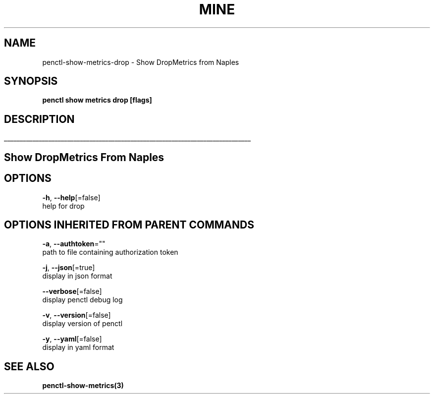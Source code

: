 .TH "MINE" "3" "Sep 2019" "Auto generated by spf13/cobra" "" 
.nh
.ad l


.SH NAME
.PP
penctl\-show\-metrics\-drop \- Show DropMetrics from Naples


.SH SYNOPSIS
.PP
\fBpenctl show metrics drop [flags]\fP


.SH DESCRIPTION
.ti 0
\l'\n(.lu'

.SH Show DropMetrics From Naples

.SH OPTIONS
.PP
\fB\-h\fP, \fB\-\-help\fP[=false]
    help for drop


.SH OPTIONS INHERITED FROM PARENT COMMANDS
.PP
\fB\-a\fP, \fB\-\-authtoken\fP=""
    path to file containing authorization token

.PP
\fB\-j\fP, \fB\-\-json\fP[=true]
    display in json format

.PP
\fB\-\-verbose\fP[=false]
    display penctl debug log

.PP
\fB\-v\fP, \fB\-\-version\fP[=false]
    display version of penctl

.PP
\fB\-y\fP, \fB\-\-yaml\fP[=false]
    display in yaml format


.SH SEE ALSO
.PP
\fBpenctl\-show\-metrics(3)\fP
